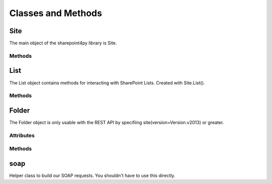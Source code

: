 ===================
Classes and Methods
===================

Site
====
The main object of the sharepoint4py library is Site.

.. py:class:: Site(url [version=Version.v2007, auth=None, authcookie=None, verify_ssl=True, ssl_version='TLSv1', huge_tree=False, timeout=None])

    Main Site object used to interact with your SharePoint site.

Methods
-------

.. py:function:: AddList(listName, description, templateID)

    Adds a list to your site with the provided name, description, and template.

    Valid Templates include:

    * Announcements
    * Contacts
    * Custom List in Datasheet View
    * DataSources
    * Discussion Board
    * Document Library
    * Events
    * Form Library
    * Issues
    * Links
    * Picture Library
    * Survey
    * Tasks

.. py:function:: DeleteList(listName)

    Delete a list on your site with the provided List Name.

.. py:function:: GetListCollection()

    Returns information about the lists for the Site.

.. py:function:: GetUsers([rowlimit=0])

    Returns information on the userbase of the current Site.

.. py:function:: List(listName, exclude_hidden_fields=False)

    Returns a List object for the list with 'listName' on the current Site.

    Sometimes internal fields can take the same DisplayName as visible fields, effectively hiding them from sharepoint4py. When 'exclude_hidden_fields' is True, these internal fields won't be loaded.

List
====

The List object contains methods for interacting with SharePoint Lists.  Created with Site.List().

Methods
-------

.. py:function:: GetListItems([view_name=None, fields=None, query=None, row_limit=0])

    * viewname - A valid View Name for the current List.
    * fields - Instead of a View we can pass the individual columns we want.
    * query - A filter we can apply.
    * row_limit - Limit the number of rows returned

.. py:function:: GetList()

    This is already run when the List object is initialized.  You can access the returned data under self.schema

.. py:function:: GetView(viewname)

    Information about the provided View Name for the current list.

.. py:function:: GetViewCollection()

    This is already run when the List object is initialized.  You can access the returned data under self.views

.. py:function:: UpdateList()

    Does nothing.  TODO.

.. py:function:: UpdateListItems(data, kind)

    Add or edit data on the current List.

    * data - Python Dictionary eg.::

        data = {'Movie': 'Elf', 'Length': '1h 37min'}

    * kind - 'New', 'Update', or 'Delete'

    When using kind='Delete' the data parameter becomes a list of IDs. eg.::
        
        data = ['46', '201', '403', '456']

.. py:function:: GetAttachmentCollection(_id)

    Get a list of attachements for the row with the provided ID.

Folder
======

The Folder object is only usable with the REST API by specifiing site(version=Version.v2013) or greater.  

.. py:class:: Folder(folder_name)

Attributes
----------

.. py:attribute:: contextinfo

.. py:attribute:: items

.. py:attribute:: files

Methods
-------

.. py:function:: get_file(file_name)

.. py:function:: upload_file(content, file_name)

.. py:function:: check_out(file_name)

.. py:function:: check_in(file_name, comment)

.. py:function:: delete_folder(relative_url)

.. py:function:: delete_file(file_name)


soap
====

Helper class to build our SOAP requests. You shouldn't have to use this directly.


